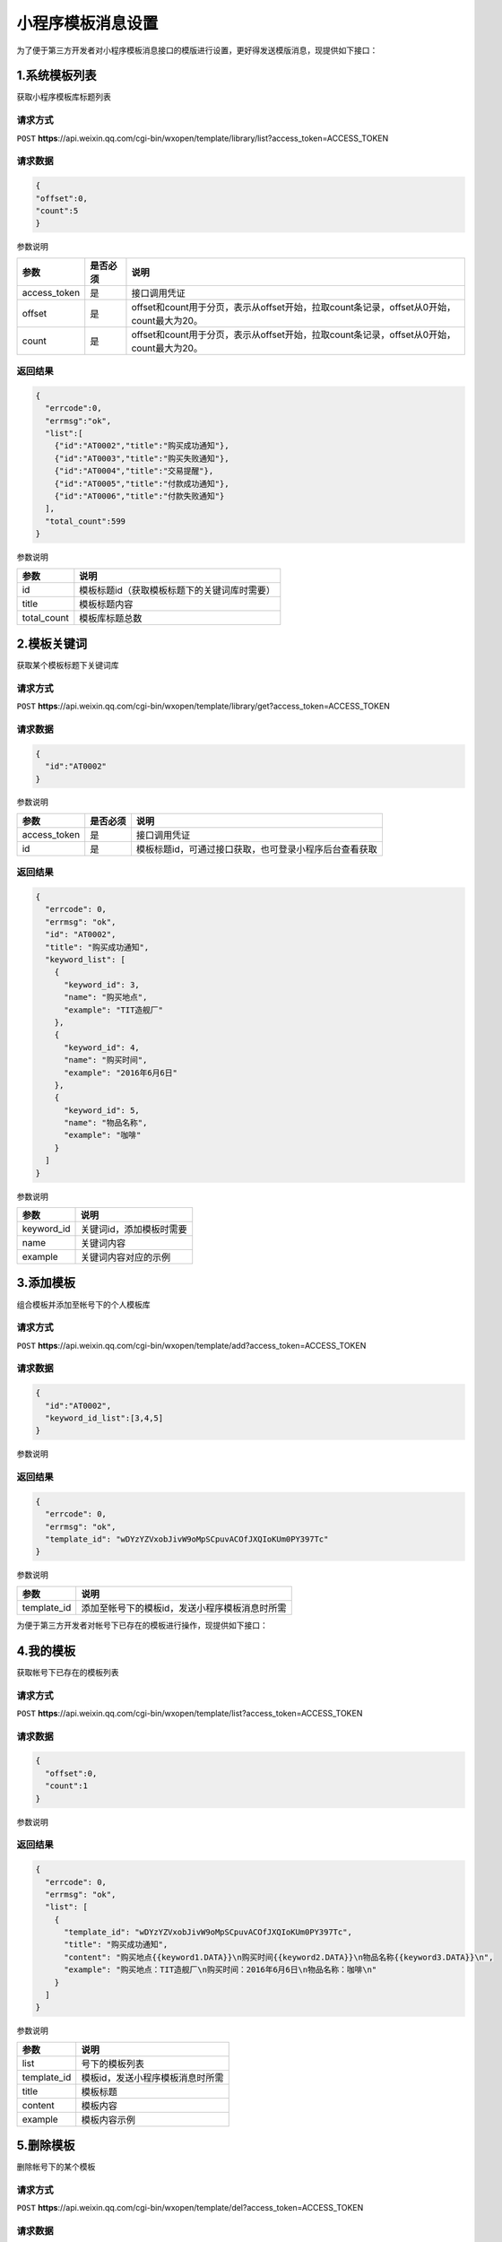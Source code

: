 小程序模板消息设置
==================

为了便于第三方开发者对小程序模板消息接口的模版进行设置，更好得发送模版消息，现提供如下接口：

1.系统模板列表
--------------

获取小程序模板库标题列表

请求方式
~~~~~~~~

``POST``
**https**://api.weixin.qq.com/cgi-bin/wxopen/template/library/list?access_token=ACCESS_TOKEN

请求数据
~~~~~~~~

.. code:: json

   {
   "offset":0,
   "count":5
   }

参数说明

============ ======== ========================================================================================
参数         是否必须 说明
============ ======== ========================================================================================
access_token 是       接口调用凭证
offset       是       offset和count用于分页，表示从offset开始，拉取count条记录，offset从0开始，count最大为20。
count        是       offset和count用于分页，表示从offset开始，拉取count条记录，offset从0开始，count最大为20。
============ ======== ========================================================================================

返回结果
~~~~~~~~

.. code:: json

   {
     "errcode":0,
     "errmsg":"ok",
     "list":[
       {"id":"AT0002","title":"购买成功通知"},
       {"id":"AT0003","title":"购买失败通知"},
       {"id":"AT0004","title":"交易提醒"},
       {"id":"AT0005","title":"付款成功通知"},
       {"id":"AT0006","title":"付款失败通知"}
     ],
     "total_count":599
   }

参数说明

=========== ============================================
参数        说明
=========== ============================================
id          模板标题id（获取模板标题下的关键词库时需要）
title       模板标题内容
total_count 模板库标题总数
=========== ============================================

2.模板关键词
------------

获取某个模板标题下关键词库

.. _请求方式-1:

请求方式
~~~~~~~~

``POST``
**https**://api.weixin.qq.com/cgi-bin/wxopen/template/library/get?access_token=ACCESS_TOKEN

.. _请求数据-1:

请求数据
~~~~~~~~

.. code:: json

   {
     "id":"AT0002"
   }

参数说明

============ ======== ======================================================
参数         是否必须 说明
============ ======== ======================================================
access_token 是       接口调用凭证
id           是       模板标题id，可通过接口获取，也可登录小程序后台查看获取
============ ======== ======================================================

.. _返回结果-1:

返回结果
~~~~~~~~

.. code:: json

   {
     "errcode": 0,
     "errmsg": "ok",
     "id": "AT0002",
     "title": "购买成功通知",
     "keyword_list": [
       {
         "keyword_id": 3,
         "name": "购买地点",
         "example": "TIT造舰厂"
       },
       {
         "keyword_id": 4,
         "name": "购买时间",
         "example": "2016年6月6日"
       },
       {
         "keyword_id": 5,
         "name": "物品名称",
         "example": "咖啡"
       }
     ]
   }

参数说明

========== ========================
参数       说明
========== ========================
keyword_id 关键词id，添加模板时需要
name       关键词内容
example    关键词内容对应的示例
========== ========================

3.添加模板
----------

组合模板并添加至帐号下的个人模板库

.. _请求方式-2:

请求方式
~~~~~~~~

``POST``
**https**://api.weixin.qq.com/cgi-bin/wxopen/template/add?access_token=ACCESS_TOKEN

.. _请求数据-2:

请求数据
~~~~~~~~

.. code:: json

   {
     "id":"AT0002",
     "keyword_id_list":[3,4,5]
   }

参数说明

+-----------------------+-----------------------+-----------------------+
| 参数                  | 是否必须              | 说明                  |
+=======================+=======================+=======================+
| access_token          | 是                    | 接口调用凭证          |
+-----------------------+-----------------------+-----------------------+
| id                    | 是                    | 模板标题id            |
+-----------------------+-----------------------+-----------------------+
| keyword_id_list       | 是                    | 开发者自行组合好的模板关键词列表，关键词顺 |
|                       |                       | 序可以自由搭配（例如[3,5,4]或[4, |
|                       |                       | 5,3]），最多支持10个关键词组合 |
+-----------------------+-----------------------+-----------------------+

.. _返回结果-2:

返回结果
~~~~~~~~

.. code:: json

   {
     "errcode": 0,
     "errmsg": "ok",
     "template_id": "wDYzYZVxobJivW9oMpSCpuvACOfJXQIoKUm0PY397Tc"
   }

参数说明

=========== ==============================================
参数        说明
=========== ==============================================
template_id 添加至帐号下的模板id，发送小程序模板消息时所需
=========== ==============================================

为便于第三方开发者对帐号下已存在的模板进行操作，现提供如下接口：

4.我的模板
----------

获取帐号下已存在的模板列表

.. _请求方式-3:

请求方式
~~~~~~~~

``POST``
**https**://api.weixin.qq.com/cgi-bin/wxopen/template/list?access_token=ACCESS_TOKEN

.. _请求数据-3:

请求数据
~~~~~~~~

.. code:: json

   {
     "offset":0,
     "count":1
   }

参数说明

+-----------------------+-----------------------+-----------------------+
| 参数                  | 是否必须              | 说明                  |
+=======================+=======================+=======================+
| access_token          | 是                    | 接口调用凭证          |
+-----------------------+-----------------------+-----------------------+
| offset                | 是                    | offset和count用于分页，表示从o |
|                       |                       | ffset开始，拉取count条记录，of |
|                       |                       | fset从0开始，count最大为20。最 |
|                       |                       | 后一页的list长度可能小于请求的coun |
|                       |                       | t                     |
+-----------------------+-----------------------+-----------------------+
| count                 | 是                    | offset和count用于分页，表示从o |
|                       |                       | ffset开始，拉取count条记录，of |
|                       |                       | fset从0开始，count最大为20。最 |
|                       |                       | 后一页的list长度可能小于请求的coun |
|                       |                       | t                     |
+-----------------------+-----------------------+-----------------------+

.. _返回结果-3:

返回结果
~~~~~~~~

.. code:: json

   {
     "errcode": 0,
     "errmsg": "ok",
     "list": [
       {
         "template_id": "wDYzYZVxobJivW9oMpSCpuvACOfJXQIoKUm0PY397Tc",
         "title": "购买成功通知",
         "content": "购买地点{{keyword1.DATA}}\n购买时间{{keyword2.DATA}}\n物品名称{{keyword3.DATA}}\n",
         "example": "购买地点：TIT造舰厂\n购买时间：2016年6月6日\n物品名称：咖啡\n"
       }
     ]
   }

参数说明

=========== ================================
参数        说明
=========== ================================
list        号下的模板列表
template_id 模板id，发送小程序模板消息时所需
title       模板标题
content     模板内容
example     模板内容示例
=========== ================================

5.删除模板
----------

删除帐号下的某个模板

.. _请求方式-4:

请求方式
~~~~~~~~

``POST``
**https**://api.weixin.qq.com/cgi-bin/wxopen/template/del?access_token=ACCESS_TOKEN

.. _请求数据-4:

请求数据
~~~~~~~~

.. code:: json

   {
     "template_id":"wDYzYZVxobJivW9oMpSCpuvACOfJXQIoKUm0PY397Tc"
   }

参数说明

============ ======== ==============
参数         是否必须 说明
============ ======== ==============
access_token 是       接口调用凭证
template_id  是       要删除的模板id
============ ======== ==============

.. _返回结果-4:

返回结果
~~~~~~~~

.. code:: json

   {
     "errcode":0,
     "errmsg":"ok"
   }

下发模板消息接口，详见小程序模板消息下发说明
